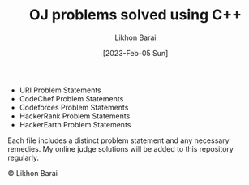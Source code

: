 #+TITLE:       OJ problems solved using C++
#+AUTHOR:      Likhon Barai
#+EMAIL:        likhonhere007@gmail.com
#+DATE:        [2023-Feb-05 Sun]
#+TAGS:        competitive-programming c++ code programming

:PROPERTIES:
#+OPTIONS:
:END:




+ URI Problem Statements
+ CodeChef Problem Statements
+ Codeforces Problem Statements
+ HackerRank Problem Statements
+ HackerEarth Problem Statements

Each file includes a distinct problem statement and any necessary remedies. My online judge solutions will be added to this repository regularly.

#+BEGIN_CENTER
© Likhon Barai
#+END_CENTER
